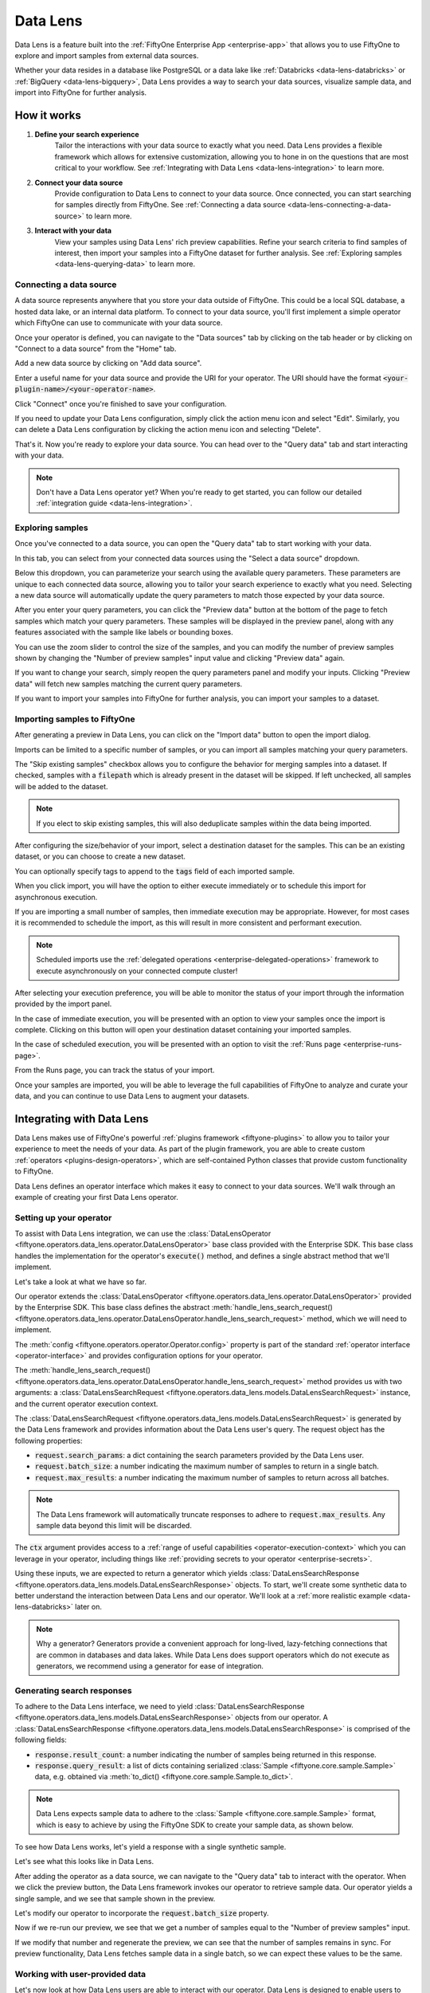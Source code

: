 .. _data-lens:

Data Lens
=========

.. default-role:: code

Data Lens is a feature built into the
:ref:`FiftyOne Enterprise App <enterprise-app>` that allows you to use FiftyOne
to explore and import samples from external data sources.

Whether your data resides in a database like PostgreSQL or a data lake like
:ref:`Databricks <data-lens-databricks>` or
:ref:`BigQuery <data-lens-bigquery>`, Data Lens provides a way to search your
data sources, visualize sample data, and import into FiftyOne for further
analysis.

.. image:: /images/enterprise/data_lens_home.png
    :alt: data-lens-home-tab
    :align: center

.. _data-lens-how-it-works:

How it works
____________

1. **Define your search experience**
    Tailor the interactions with your data source to exactly what you need.
    Data Lens provides a flexible framework which allows for extensive
    customization, allowing you to hone in on the questions that are most
    critical to your workflow. See
    :ref:`Integrating with Data Lens <data-lens-integration>` to learn more.

2. **Connect your data source**
    Provide configuration to Data Lens to connect to your data source. Once
    connected, you can start searching for samples directly from FiftyOne.
    See :ref:`Connecting a data source <data-lens-connecting-a-data-source>`
    to learn more.

3. **Interact with your data**
    View your samples using Data Lens' rich preview capabilities. Refine your
    search criteria to find samples of interest, then import your samples
    into a FiftyOne dataset for further analysis. See
    :ref:`Exploring samples <data-lens-querying-data>` to learn more.

.. _data-lens-connecting-a-data-source:

Connecting a data source
------------------------

A data source represents anywhere that you store your data outside of FiftyOne.
This could be a local SQL database, a hosted data lake, or an internal data
platform. To connect to your data source, you'll first implement a simple
operator which FiftyOne can use to communicate with your data source.

Once your operator is defined, you can navigate to the "Data sources" tab by
clicking on the tab header or by clicking on "Connect to a data source" from
the "Home" tab.

.. image:: /images/enterprise/data_lens_data_sources_empty.png
    :alt: data-lens-data-sources-empty
    :align: center

Add a new data source by clicking on "Add data source".

Enter a useful name for your data source and provide the URI for your operator.
The URI should have the format `<your-plugin-name>/<your-operator-name>`.

.. image:: /images/enterprise/data_lens_add_data_source.png
    :alt: data-lens-add-data-source
    :align: center

Click "Connect" once you're finished to save your configuration.

.. image:: /images/enterprise/data_lens_data_sources.png
    :alt: data-lens-data-sources
    :align: center

If you need to update your Data Lens configuration, simply click the action
menu icon and select "Edit". Similarly, you can delete a Data Lens
configuration by clicking the action menu icon and selecting "Delete".

That's it. Now you're ready to explore your data source. You can head over to
the "Query data" tab and start interacting with your data.

.. note::

    Don't have a Data Lens operator yet? When you're ready to get started, you
    can follow our detailed :ref:`integration guide <data-lens-integration>`.

.. _data-lens-querying-data:

Exploring samples
-----------------

Once you've connected to a data source, you can open the "Query data" tab to
start working with your data.

In this tab, you can select from your connected data sources using the
"Select a data source" dropdown.

Below this dropdown, you can parameterize your search using the available
query parameters. These parameters are unique to each connected data source,
allowing you to tailor your search experience to exactly what you need.
Selecting a new data source will automatically update the query parameters to
match those expected by your data source.

.. image:: /images/enterprise/data_lens_query.png
    :alt: data-lens-query
    :align: center

After you enter your query parameters, you can click the "Preview data" button
at the bottom of the page to fetch samples which match your query parameters.
These samples will be displayed in the preview panel, along with any features
associated with the sample like labels or bounding boxes.

.. image:: /images/enterprise/data_lens_preview.png
    :alt: data-lens-preview
    :align: center

You can use the zoom slider to control the size of the samples, and you can
modify the number of preview samples shown by changing the "Number of preview
samples" input value and clicking "Preview data" again.

If you want to change your search, simply reopen the query parameters panel
and modify your inputs. Clicking "Preview data" will fetch new samples matching
the current query parameters.

If you want to import your samples into FiftyOne for further analysis, you can
import your samples to a dataset.

.. _data-lens-importing-to-fiftyone:

Importing samples to FiftyOne
-----------------------------

After generating a preview in Data Lens, you can click on the "Import data"
button to open the import dialog.

.. image:: /images/enterprise/data_lens_import_dialog.png
    :alt: data-lens-import-dialog
    :align: center

Imports can be limited to a specific number of samples, or you can import all
samples matching your query parameters.

The "Skip existing samples" checkbox allows you to configure the behavior for
merging samples into a dataset. If checked, samples with a `filepath` which is
already present in the dataset will be skipped. If left unchecked, all samples
will be added to the dataset.

.. note::

    If you elect to skip existing samples, this will also deduplicate samples
    within the data being imported.

After configuring the size/behavior of your import, select a destination
dataset for the samples. This can be an existing dataset, or you can choose to
create a new dataset.

You can optionally specify tags to append to the `tags` field of each imported
sample.

When you click import, you will have the option to either execute immediately
or to schedule this import for asynchronous execution.

.. image:: /images/enterprise/data_lens_import_options.png
    :alt: data-lens-import-options
    :align: center

If you are importing a small number of samples, then immediate execution may
be appropriate. However, for most cases it is recommended to schedule the
import, as this will result in more consistent and performant execution.

.. note::

    Scheduled imports use the
    :ref:`delegated operations <enterprise-delegated-operations>` framework to
    execute asynchronously on your connected compute cluster!

After selecting your execution preference, you will be able to monitor the
status of your import through the information provided by the import panel.

In the case of immediate execution, you will be presented with an option to
view your samples once the import is complete. Clicking on this button will
open your destination dataset containing your imported samples.

.. image:: /images/enterprise/data_lens_immediate_import.png
    :alt: data-lens-immediate-import
    :align: center

In the case of scheduled execution, you will be presented with an option to
visit the :ref:`Runs page <enterprise-runs-page>`.

.. image:: /images/enterprise/data_lens_scheduled_import.png
    :alt: data-lens-scheduled-import
    :align: center

From the Runs page, you can track the status of your import.

.. image:: /images/enterprise/data_lens_runs_page.png
    :alt: data-lens-runs-page
    :align: center

Once your samples are imported, you will be able to leverage the full
capabilities of FiftyOne to analyze and curate your data, and you can continue
to use Data Lens to augment your datasets.

.. image:: /images/enterprise/data_lens_imported_samples.png
    :alt: data-lens-imported-samples
    :align: center

.. _data-lens-integration:

Integrating with Data Lens
__________________________

Data Lens makes use of FiftyOne's powerful
:ref:`plugins framework <fiftyone-plugins>` to allow you to tailor your
experience to meet the needs of your data. As part of the plugin framework,
you are able to create custom :ref:`operators <plugins-design-operators>`,
which are self-contained Python classes that provide custom functionality to
FiftyOne.

Data Lens defines an operator interface which makes it easy to connect to your
data sources. We'll walk through an example of creating your first Data Lens
operator.

.. _data-lens-setup:

Setting up your operator
------------------------

To assist with Data Lens integration, we can use the
:class:`DataLensOperator <fiftyone.operators.data_lens.operator.DataLensOperator>`
base class provided with the Enterprise SDK. This base class handles the
implementation for the operator's `execute()` method, and defines a single
abstract method that we'll implement.

.. code-block:: python
    :linenos:

    # my_plugin/__init__.py
    from typing import Generator

    import fiftyone.operators as foo
    from fiftyone.operators.data_lens import (
        DataLensOperator,
        DataLensSearchRequest,
        DataLensSearchResponse
    )


    class MyCustomDataLensOperator(DataLensOperator):
        """Custom operator which integrates with Data Lens."""

        @property
        def config(self) -> foo.OperatorConfig:
            return foo.OperatorConfig(
                name="my_custom_data_lens_operator",
                label="My custom Data Lens operator",
                unlisted=True,
                execute_as_generator=True,
            )

        def handle_lens_search_request(
            self,
            request: DataLensSearchRequest,
            ctx: foo.ExecutionContext
        ) -> Generator[DataLensSearchResponse, None, None]:
            # We'll implement our logic here
            pass

Let's take a look at what we have so far.

.. code-block:: python
    :linenos:

    class MyCustomDataLensOperator(DataLensOperator):

Our operator extends the
:class:`DataLensOperator <fiftyone.operators.data_lens.operator.DataLensOperator>`
provided by the Enterprise SDK. This base class defines the abstract
:meth:`handle_lens_search_request() <fiftyone.operators.data_lens.operator.DataLensOperator.handle_lens_search_request>`
method, which we will need to implement.

.. code-block:: python
    :linenos:

    @property
    def config(self) -> foo.OperatorConfig:
        return foo.OperatorConfig(
            # This is the name of your operator. FiftyOne will canonically
            # refer to your operator as <your-plugin>/<your-operator>.
            name="my_custom_data_lens_operator",

            # This is a human-friendly label for your operator.
            label="My custom Data Lens operator",

            # Setting unlisted to True prevents your operator from appearing
            # in lists of general-purpose operators, as this operator is not
            # intended to be directly executed.
            unlisted=True,

            # For compatibility with the DataLensOperator base class, we
            # instruct FiftyOne to execute our operator as a generator.
            execute_as_generator=True,
        )

The :meth:`config <fiftyone.operators.operator.Operator.config>` property
is part of the standard :ref:`operator interface <operator-interface>` and
provides configuration options for your operator.

.. code-block:: python
    :linenos:

    def handle_lens_search_request(
        self,
        request: DataLensSearchRequest,
        ctx: foo.ExecutionContext
    ) -> Generator[DataLensSearchResponse, None, None]:
        pass

The
:meth:`handle_lens_search_request() <fiftyone.operators.data_lens.operator.DataLensOperator.handle_lens_search_request>`
method provides us with two arguments: a
:class:`DataLensSearchRequest <fiftyone.operators.data_lens.models.DataLensSearchRequest>`
instance, and the current operator execution context.

The
:class:`DataLensSearchRequest <fiftyone.operators.data_lens.models.DataLensSearchRequest>`
is generated by the Data Lens framework and provides information about the
Data Lens user's query. The request object has
the following properties:

-   `request.search_params`: a dict containing the search parameters provided
    by the Data Lens user.
-   `request.batch_size`: a number indicating the maximum number of samples to
    return in a single batch.
-   `request.max_results`: a number indicating the maximum number of
    samples to return across all batches.

.. note::

    The Data Lens framework will automatically truncate responses to adhere
    to `request.max_results`. Any sample data beyond this limit will be
    discarded.

The `ctx` argument provides access to a
:ref:`range of useful capabilities <operator-execution-context>` which you can
leverage in your operator, including things like
:ref:`providing secrets to your operator <enterprise-secrets>`.

Using these inputs, we are expected to return a generator which yields
:class:`DataLensSearchResponse <fiftyone.operators.data_lens.models.DataLensSearchResponse>`
objects. To start, we'll create some synthetic data to better understand the
interaction between Data Lens and our operator. We'll look at a
:ref:`more realistic example <data-lens-databricks>` later on.

.. note::

    Why a generator? Generators provide a convenient approach for long-lived,
    lazy-fetching connections that are common in databases and data lakes.
    While Data Lens does support operators which do not execute as generators,
    we recommend using a generator for ease of integration.

.. _data-lens-generating-responses:

Generating search responses
---------------------------

To adhere to the Data Lens interface, we need to yield
:class:`DataLensSearchResponse <fiftyone.operators.data_lens.models.DataLensSearchResponse>`
objects from our operator. A
:class:`DataLensSearchResponse <fiftyone.operators.data_lens.models.DataLensSearchResponse>`
is comprised of the following fields:

-   `response.result_count`: a number indicating the number of samples being
    returned in this response.
-   `response.query_result`: a list of dicts containing serialized
    :class:`Sample <fiftyone.core.sample.Sample>` data, e.g. obtained via
    :meth:`to_dict() <fiftyone.core.sample.Sample.to_dict>`.

.. note::

    Data Lens expects sample data to adhere to the
    :class:`Sample <fiftyone.core.sample.Sample>` format, which is easy to
    achieve by using the FiftyOne SDK to create your sample data, as shown
    below.

To see how Data Lens works, let's yield a response with a single synthetic
sample.

.. code-block:: python
    :linenos:

    def handle_lens_search_request(
        self,
        request: DataLensSearchRequest,
        ctx: foo.ExecutionContext
    ) -> Generator[DataLensSearchResponse, None, None]:
        # We'll use a placeholder image for our synthetic data
        image_url = "https://placehold.co/150x150"

        # Create a sample using the SDK
        synthetic_sample = fo.Sample(filepath=image_url)

        # Convert our samples to dicts
        samples = [synthetic_sample.to_dict()]

        # We'll ignore any inputs for now and yield a single response
        yield DataLensSearchResponse(
            result_count=len(samples),
            query_result=samples
        )

Let's see what this looks like in Data Lens.

After adding the operator as a data source, we can navigate to the "Query data"
tab to interact with the operator. When we click the preview button, the Data
Lens framework invokes our operator to retrieve sample data. Our operator
yields a single sample, and we see that sample shown in the preview.

.. image:: /images/enterprise/data_lens_synthetic_sample.png
    :alt: data-lens-synthetic-sample
    :align: center

Let's modify our operator to incorporate the `request.batch_size` property.

.. code-block:: python
    :linenos:

    def handle_lens_search_request(
        self,
        request: DataLensSearchRequest,
        ctx: foo.ExecutionContext
    ) -> Generator[DataLensSearchResponse, None, None]:
        samples = []

        # Generate number of samples equal to request.batch_size
        for i in range(request.batch_size):
            samples.append(
                fo.Sample(
                    # We'll modify our synthetic data to include the
                    # sample's index as the image text.
                    filepath=f"https://placehold.co/150x150?text={i + 1}"
                ).to_dict()
            )

        # Still yielding a single response
        yield DataLensSearchResponse(
            result_count=len(samples),
            query_result=samples
        )

Now if we re-run our preview, we see that we get a number of samples equal to
the "Number of preview samples" input.

.. image:: /images/enterprise/data_lens_synthetic_batch.png
    :alt: data-lens-synthetic-batch
    :align: center

If we modify that number and regenerate the preview, we can see that the number
of samples remains in sync. For preview functionality, Data Lens fetches
sample data in a single batch, so we can expect these values to be the same.

.. _data-lens-working-with-user-data:

Working with user-provided data
-------------------------------

Let's now look at how Data Lens users are able to interact with our operator.
Data Lens is designed to enable users to quickly explore samples of interest,
and a key component is providing users a way to control the behavior of our
operator.

To achieve this, we simply need to define the possible inputs to our operator
in the
:meth:`resolve_input() <fiftyone.operators.operator.Operator.resolve_input>`
method.

.. code-block:: python
    :linenos:

    def resolve_input(self, ctx):
        # We define our inputs as an object.
        # We'll add specific fields to this object which represent a single input.
        inputs = types.Object()

        # Add a string field named "sample_text"
        inputs.str("sample_text", label="Sample text", description="Text to render in samples")

        return types.Property(inputs)

.. note::

    For more information on operator inputs, see
    :ref:`the plugin documentation <operator-inputs>`.

With this method implemented, Data Lens will construct a form allowing users
to define any or all of these inputs.

.. image:: /images/enterprise/data_lens_synthetic_query.png
    :alt: data-lens-synthetic-query
    :align: center

We can then use this data to change the behavior of our operator. Let's add
logic to integrate `sample_text` into our operator.

.. code-block:: python
    :linenos:

    def handle_lens_search_request(
        self,
        request: DataLensSearchRequest,
        ctx: foo.ExecutionContext
    ) -> Generator[DataLensSearchResponse, None, None]:
        # Retrieve our "sample_text" input from request.search_params.
        # These parameter names should match those used in resolve_input().
        sample_text = request.search_params.get("sample_text", "")

        samples = []

        # Create a sample for each character in our input text
        for char in sample_text:
            samples.append(
                fo.Sample(
                    filepath=f"https://placehold.co/150x150?text={char}"
                ).to_dict()
            )

            # Yield batches when we have enough samples
            if len(samples) == request.batch_size:
                yield DataLensSearchResponse(
                    result_count=len(samples),
                    query_result=samples
                )

                # Reset our batch
                samples = []

        # We've generated all our samples, but might be in the middle of a batch
        if len(samples) > 0:
            yield DataLensSearchResponse(
                result_count=len(samples),
                query_result=samples
            )

        # Now we're done :)

Now when we run our preview, we can see that the text we provide as input is
reflected in the samples returned by our operator. Modifying the text and
regenerating the preview yields the expected result.

.. image:: /images/enterprise/data_lens_synthetic_text.png
    :alt: data-lens-synthetic-text
    :align: center

There are a couple things to note about the changes we made here.

-   Inputs can be specified with `required=True`, in which case Data Lens will
    ensure that the user provides a value for that input. If an input is not
    explicitly required, then we should be sure to handle the case where it is
    not present.
-   In most real scenarios, our operator will be processing more samples than
    fit in a single batch. (This is even true here, where there is no upper
    bound on our input length). As such, our operator should respect the
    `request.batch_size` parameter and yield batches of samples as they are
    available.

.. note::

    This example is meant to illustrate how users can interact with our
    operator. For a more realistic view into how inputs can tailor our search
    experience, see our example
    :ref:`integration with Databricks <data-lens-databricks>`.

.. _data-lens-preview-vs-import:

Differences in preview and import
---------------------------------

While the examples here are focused on preview functionality, the Data Lens
framework invokes your operator in the same way to achieve both preview and
import functionality. The `request.batch_size` and `request.max_results`
parameters can be used to optimize your data retrieval, but preview and import
should otherwise be treated as functionally equivalent.

.. _data-lens-example-connectors:

Example data source connectors
______________________________

This section provides example Data Lens connectors for various popular data
sources.

.. _data-lens-databricks:

Databricks
----------

Below is an example of a Data Lens connector for Databricks. This example uses
a schema consistent with the Berkeley DeepDrive dataset format.

.. code-block:: python
    :linenos:

    import json
    import time
    from typing import Generator

    import fiftyone as fo
    from databricks.sdk import WorkspaceClient
    from databricks.sdk.service.sql import (
        StatementResponse, StatementState, StatementParameterListItem
    )
    from fiftyone import operators as foo
    from fiftyone.operators import types
    from fiftyone.operators.data_lens import (
        DataLensOperator, DataLensSearchRequest, DataLensSearchResponse
    )

    class DatabricksConnector(DataLensOperator):
        """Data Lens operator which retrieves samples from Databricks."""

        @property
        def config(self) -> foo.OperatorConfig:
            return foo.OperatorConfig(
                name="databricks_connector",
                label="Databricks Connector",
                unlisted=True,
                execute_as_generator=True,
            )

        def resolve_input(self, ctx: foo.ExecutionContext):
            inputs = types.Object()

            # Times of day
            inputs.bool(
                "daytime",
                label="Day",
                description="Show daytime samples",
                default=True,
            )
            inputs.bool(
                "night",
                label="Night",
                description="Show night samples",
                default=True,
            )
            inputs.bool(
                "dawn/dusk",
                label="Dawn / Dusk",
                description="Show dawn/dusk samples",
                default=True,
            )

            # Weather
            inputs.bool(
                "clear",
                label="Clear weather",
                description="Show samples with clear weather",
                default=True,
            )
            inputs.bool(
                "rainy",
                label="Rainy weather",
                description="Show samples with rainy weather",
                default=True,
            )

            # Detection label
            inputs.str(
                "detection_label",
                label="Detection label",
                description="Filter samples by detection label",
            )

            return types.Property(inputs)

        def handle_lens_search_request(
                self,
                request: DataLensSearchRequest,
                ctx: foo.ExecutionContext
        ) -> Generator[DataLensSearchResponse, None, None]:
            handler = DatabricksHandler()
            for response in handler.handle_request(request, ctx):
                yield response


    class DatabricksHandler:
        """Handler for interacting with Databricks tables."""

        def __init__(self):
            self.client = None
            self.warehouse_id = None

        def handle_request(
                self,
                request: DataLensSearchRequest,
                ctx: foo.ExecutionContext
        ) -> Generator[DataLensSearchResponse, None, None]:

            # Initialize the client
            self._init_client(ctx)

            # Iterate over samples
            sample_buffer = []
            for sample in self._iter_data(request):
                sample_buffer.append(self._transform_sample(sample))

                # Yield batches of data as they are available
                if len(sample_buffer) == request.batch_size:
                    yield DataLensSearchResponse(
                        result_count=len(sample_buffer),
                        query_result=sample_buffer,
                    )

                    sample_buffer = []

            # Yield final batch if it's non-empty
            if len(sample_buffer) > 0:
                yield DataLensSearchResponse(
                    result_count=len(sample_buffer),
                    query_result=sample_buffer,
                )

            # No more samples.

        def _init_client(self, ctx: foo.ExecutionContext):
            """Prepare the Databricks client for query execution."""

            # Initialize the Databricks client using credentials provided via `ctx.secret`
            self.client = WorkspaceClient(
                host=ctx.secret("DATABRICKS_HOST"),
                account_id=ctx.secret("DATABRICKS_ACCOUNT_ID"),
                client_id=ctx.secret("DATABRICKS_CLIENT_ID"),
                client_secret=ctx.secret("DATABRICKS_CLIENT_SECRET"),
            )

            # Start a SQL warehouse instance to execute our query
            self.warehouse_id = self._start_warehouse()
            if self.warehouse_id is None:
                raise ValueError("No available warehouse")

        def _start_warehouse(self) -> str:
            """Start a SQL warehouse and return its ID."""

            last_warehouse_id = None

            # If any warehouses are already running, use the first available
            for warehouse in self.client.warehouses.list():
                last_warehouse_id = warehouse.id
                if warehouse.health.status is not None:
                    return warehouse.id

            # Otherwise, manually start the last available warehouse
            if last_warehouse_id is not None:
                self.client.warehouses.start(last_warehouse_id)

            return last_warehouse_id

        def _iter_data(self, request: DataLensSearchRequest) -> Generator[dict, None, None]:
            """Iterate over sample data retrieved from Databricks."""

            # Filter samples based on selected times of day
            enabled_times_of_day = tuple([
                f'"{tod}"'
                for tod in ["daytime", "night", "dawn/dusk"]
                if request.search_params.get(tod, False)
            ])

            # Filter samples based on selected weather
            enabled_weather = tuple([
                f'"{weather}"'
                for weather in ["clear", "rainy"]
                if request.search_params.get(weather, False)
            ])

            # Build Databricks query
            query = f"""
                SELECT * FROM datasets.bdd.det_train samples
                WHERE
                    samples.attributes.timeofday IN ({", ".join(enabled_times_of_day)})
                AND samples.attributes.weather IN ({", ".join(enabled_weather)})
            """

            query_parameters = []

            # Filter samples based on detection label if provided
            if request.search_params.get("detection_label") not in (None, ""):
                query += f"""
                AND samples.name IN (
                    SELECT DISTINCT(labels.name)
                    FROM datasets.bdd.det_train_labels labels
                    WHERE labels.category = :detection_label
                )
                """

                query_parameters.append(
                    StatementParameterListItem(
                        "detection_label",
                        value=request.search_params.get("detection_label")
                    )
                )

            # Execute query asynchronously;
            #   we'll get a statement_id that we can use to poll for results
            statement_response = self.client.statement_execution.execute_statement(
                query,
                self.warehouse_id,
                catalog="datasets",
                parameters=query_parameters,
                row_limit=request.max_results,
                wait_timeout="0s"
            )

            # Poll on our statement until it's no longer in an active state
            while (
                    statement_response.status.state in
                    (StatementState.PENDING, StatementState.RUNNING)
            ):
                statement_response = self.client.statement_execution.get_statement(
                    statement_response.statement_id
                )

                time.sleep(2.5)

            # Process the first batch of data
            json_result = self._response_to_dicts(statement_response)

            for element in json_result:
                yield element

            # Databricks paginates samples using "chunks"; iterate over chunks until next is None
            while statement_response.result.next_chunk_index is not None:
                statement_response = self.client.statement_execution.get_statement_result_chunk_n(
                    statement_response.statement_id,
                    statement_response.result.next_chunk_index
                )

                # Process the next batch of data
                json_result = self._response_to_dicts(statement_response)

                for element in json_result:
                    yield element

        def _transform_sample(self, sample: dict) -> dict:
            """Transform a dict of raw Databricks data into a FiftyOne Sample dict."""

            return fo.Sample(
                filepath=f"cloud://bucket/{sample.get('name')}",
                detections=self._build_detections(sample),
            ).to_dict()

        def _build_detections(self, sample: dict) -> fo.Detections:
            # Images are a known, static size
            image_width = 1280
            image_height = 720

            # Extract detection labels and pre-process bounding boxes
            labels_list = json.loads(sample["labels"])
            for label_data in labels_list:
                if "box2d" in label_data:
                    label_data["box2d"] = {
                        k: float(v)
                        for k, v in label_data["box2d"].items()
                    }

            return fo.Detections(
                detections=[
                    fo.Detection(
                        label=label_data["category"],
                        # FiftyOne expects bounding boxes to be of the form
                        #   [x, y, width, height]
                        # where values are normalized to the image's dimensions.
                        #
                        # Our source data is of the form
                        #   {x1, y1, x2, y2}
                        # where values are in absolute pixels.
                        bounding_box=[
                            label_data["box2d"]["x1"] / image_width,
                            label_data["box2d"]["y1"] / image_height,
                            (label_data["box2d"]["x2"] - label_data["box2d"]["x1"]) / image_width,
                            (label_data["box2d"]["y2"] - label_data["box2d"]["y1"]) / image_height
                        ]
                    )
                    for label_data in labels_list
                    if "box2d" in label_data
                ]
            )

        def _response_to_dicts(self, response: StatementResponse) -> list[dict]:
            # Check for response errors before processing
            self._check_for_error(response)

            # Extract column names from response
            columns = response.manifest.schema.columns
            column_names = [column.name for column in columns]

            # Extract data from response
            data = response.result.data_array or []

            # Each element in data is a list of raw column values.
            # Remap ([col1, col2, ..., colN], [val1, val2, ..., valN]) tuples
            #   to {col1: val1, col2: val2, ..., colN: valN} dicts
            return [
                {
                    key: value
                    for key, value in zip(column_names, datum)
                }
                for datum in data
            ]

        def _check_for_error(self, response: StatementResponse):
            if response is None:
                raise ValueError("received null response from databricks")

            if response.status is not None:
                if response.status.error is not None:
                    raise ValueError("databricks error: ({0}) {1}".format(
                        response.status.error.error_code,
                        response.status.error.message
                    ))

                if response.status.state in (
                        StatementState.CLOSED,
                        StatementState.FAILED,
                        StatementState.CANCELED,
                ):
                    raise ValueError(
                        f"databricks error: response state = {response.status.state}"
                    )

.. _data-lens-bigquery:

Google BigQuery
---------------

Below is an example of a Data Lens connector for BigQuery:

.. code-block:: python
    :linenos:

    import fiftyone.operators as foo
    import fiftyone.operators.types as types
    from fiftyone.operators.data_lens import (
        DataLensOperator,
        DataLensSearchRequest,
        DataLensSearchResponse
    )

    from google.cloud import bigquery


    class BigQueryConnector(DataLensOperator):
        @property
        def config(self):
            return foo.OperatorConfig(
                name="bq_connector",
                label="BigQuery Connector",
                unlisted=True,
                execute_as_generator=True,
            )

        def resolve_input(self, ctx):
            inputs = types.Object()

            # We'll enable searching on detection labels
            inputs.str(
                "detection_label",
                label="Detection label",
                description="Enter a label to find samples with a matching detection",
                required=True,
            )

            return types.Property(inputs)

        def handle_lens_search_request(
            self,
            request: DataLensSearchRequest,
            ctx: foo.ExecutionContext,
        ) -> Generator[DataLensSearchResponse, None, None]:
            handler = BigQueryHandler()
            for batch in handler.handle_request(request, ctx):
                yield batch


    class BigQueryHandler:
        def handle_request(
            self,
            request: DataLensSearchRequest,
            ctx: foo.ExecutionContext,
        ) -> Generator[DataLensSearchResponse, None, None]:
            # Create our client.
            # If needed, we can use secrets from `ctx.secrets` to provide credentials
            #  or other secure configuration required to interact with our data source.
            client = bigquery.Client()

            try:
                # Retrieve our Data Lens search parameters
                detection_label = request.search_params.get("detection_label", "")

                # Construct our query
                query = """
                        SELECT
                            media_path, tags, detections, keypoints
                        FROM `my_dataset.samples_json`,
                        UNNEST(JSON_QUERY_ARRAY(detections)) as detection
                        WHERE JSON_VALUE(detection.label) = @detection_label
                    """

                # Submit our query to BigQuery
                job_config = bigquery.QueryJobConfig(
                    query_parameters=[
                        bigquery.ScalarQueryParameter(
                            "detection_label",
                            "STRING",
                            detection_label
                        )
                    ]
                )
                query_job = client.query(query, job_config=job_config)

                # Wait for results
                rows = query_job.result(
                    # BigQuery will handle pagination automatically, but
                    # we can optimize its behavior by synchronizing with
                    # the parameters provided by Data Lens
                    page_size=request.batch_size,
                    max_results=request.max_results
                )

                samples = []

                # Iterate over data from BigQuery
                for row in rows:

                    # Transform sample data from BigQuery format to FiftyOne
                    samples.append(self.convert_to_sample(row))

                    # Yield next batch when we have enough samples
                    if len(samples) == request.batch_size:
                        yield DataLensSearchResponse(
                            result_count=len(samples),
                            query_result=samples
                        )

                        # Reset our batch
                        samples = []

                # We've run out of rows, but might have a partial batch
                if len(samples) > 0:
                    yield DataLensSearchResponse(
                        result_count=len(samples),
                        query_result=samples
                    )

                # Our generator is now exhausted

            finally:
                # Clean up our client on exit
                client.close()

Let's take a look at a few parts in detail.

.. code-block:: python
    :linenos:

    # Create our client
    client = bigquery.Client()

In practice, you'll likely need to use :ref:`secrets <enterprise-secrets>` to
securely provide credentials to connect to your data source.

.. code-block:: python
    :linenos:

    # Retrieve our Data Lens search parameters
    detection_label = request.search_params.get("detection_label", "")

    # Construct our query
    query = """
            SELECT
                media_path, tags, detections, keypoints
            FROM `my_dataset.samples_json`,
            UNNEST(JSON_QUERY_ARRAY(detections)) as detection
            WHERE JSON_VALUE(detection.label) = @detection_label
        """

Here we're using our user-provided input parameters to tailor our query to only
the samples of interest. This logic can be as simple or complex as needed to
match our use case.

.. code-block:: python
    :linenos:

    # Wait for results
    rows = query_job.result(
        # BigQuery will handle pagination automatically, but
        # we can optimize its behavior by synchronizing with
        # the parameters provided by Data Lens
        page_size=request.batch_size,
        max_results=request.max_results
    )

Here we're using `request.batch_size` and `request.max_results` to help
BigQuery align its performance with our use case. In cases where
`request.max_results` is smaller than our universe of samples (such as during
preview or small imports), we can prevent fetching more data than we need,
improving both query performance and operational cost.

.. code-block:: python
    :linenos:

    # Transform sample data from BigQuery format to FiftyOne
    samples.append(self.convert_to_sample(row))

Here we are converting our sample data from its storage format to a FiftyOne
:class:`Sample <fiftyone.core.sample.Sample>`. This is where we'll add features
to our samples, such as :ref:`labels <using-labels>`.

As we can see from this example, we can make our Data Lens search experience
as powerful as it needs to be. We can leverage internal libraries and services,
hosted solutions, and tooling that meets the specific needs of our data. We
can expose flexible but precise controls to users to allow them to find exactly
the data that's needed.

.. _data-lens-snippet-remap-fields:

Snippet: Dynamic user inputs
----------------------------

As the volume and complexity of your data grows, you may want to expose many
options to Data Lens users, but doing so all at once can be overwhelming for
the user. In this example, we'll look at how we can use
:ref:`dynamic operators <operator-inputs>` to conditionally expose
configuration options to Data Lens users.

.. code-block:: python
    :linenos:

    class MyOperator(DataLensOperator):
        @property
        def config(self) -> foo.OperatorConfig:
            return OperatorConfig(
                name="my_operator",
                label="My operator",
                dynamic=True,
            )


By setting `dynamic=True` in our operator config, our operator will be able to
customize the options shown to a Data Lens user based on the current state.
Let's use this to optionally show an "advanced options" section in our query
parameters.

.. code-block:: python
    :linenos:

    def resolve_input(self, ctx: foo.ExecutionContext):
        inputs = types.Object()

        inputs.str("some_param", label="Parameter value")
        inputs.str("other_param", label="Other value")

        inputs.bool("show_advanced", label="Show advanced options", default=False)

        # Since this is a dynamic operator,
        #   we can use `ctx.params` to conditionally show options
        if ctx.params.get("show_advanced") is True:
            # In this example, we'll optionally show configuration which allows a user
            #   to remap selected sample fields to another name.
            # This could be used to enable users to import samples into datasets with
            #   varying schemas.
            remappable_fields = ("field_a", "field_b")
            for field_name in remappable_fields:
                inputs.str(f"{field_name}_remap", label=f"Remap {field_name} to another name")

        return types.Property(inputs)

Our operator's `resolve_input` method will be called each time `ctx.params`
changes, which allows us to create an experience that is tailored to the Data
Lens user's behavior. In this example, we're optionally displaying advanced
configuration that allows a user to remap sample fields. Applying this
remapping might look something like this.

.. code-block:: python
    :linenos:

    def _remap_sample_fields(self, sample: dict, request: DataLensSearchRequest):
        remappable_fields = ("field_a", "field_b")
        for field_name in remappable_fields:
            remapped_field_name = request.search_params.get(f"{field_name}_remap")
            if remapped_field_name not in (None, ""):
                sample[remapped_field_name] = sample[field_name]
                del sample[field_name]

Of course, dynamic operators can be used for much more than this. Search
experiences can be broadened or narrowed to allow for both breadth and depth
within your connected data sources.

As an example, suppose a user is searching for detections of "traffic light"
in an autonomous driving dataset. A dynamic operator can be used to expose
additional search options that are specific to traffic lights, such as being
able to select samples with only red, yellow, or green lights. In this way,
dynamic operators provide a simple mechanism for developing intuitive and
context-sensitive search experiences for Data Lens users.
